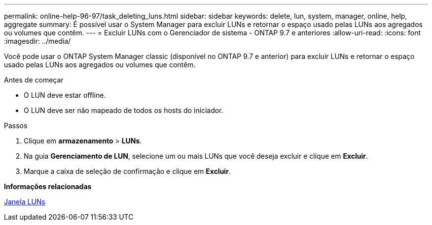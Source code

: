 ---
permalink: online-help-96-97/task_deleting_luns.html 
sidebar: sidebar 
keywords: delete, lun, system, manager, online, help, aggregate 
summary: É possível usar o System Manager para excluir LUNs e retornar o espaço usado pelas LUNs aos agregados ou volumes que contêm. 
---
= Excluir LUNs com o Gerenciador de sistema - ONTAP 9.7 e anteriores
:allow-uri-read: 
:icons: font
:imagesdir: ../media/


[role="lead"]
Você pode usar o ONTAP System Manager classic (disponível no ONTAP 9.7 e anterior) para excluir LUNs e retornar o espaço usado pelas LUNs aos agregados ou volumes que contêm.

.Antes de começar
* O LUN deve estar offline.
* O LUN deve ser não mapeado de todos os hosts do iniciador.


.Passos
. Clique em *armazenamento* > *LUNs*.
. Na guia *Gerenciamento de LUN*, selecione um ou mais LUNs que você deseja excluir e clique em *Excluir*.
. Marque a caixa de seleção de confirmação e clique em *Excluir*.


*Informações relacionadas*

xref:reference_luns_window.adoc[Janela LUNs]
